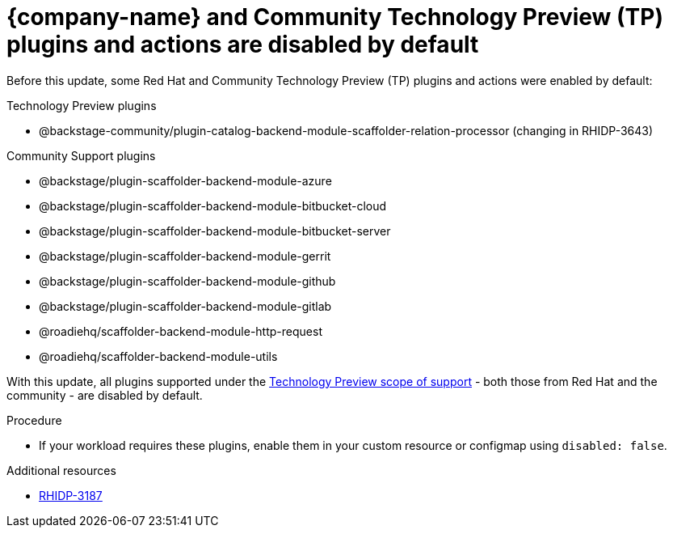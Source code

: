 [id="removed-functionality-rhidp-3187"]
= {company-name} and Community Technology Preview (TP) plugins and actions are disabled by default


Before this update, some Red Hat and Community Technology Preview (TP) plugins and actions were enabled by default:

.Technology Preview plugins
* @backstage-community/plugin-catalog-backend-module-scaffolder-relation-processor (changing in RHIDP-3643)

.Community Support plugins
* @backstage/plugin-scaffolder-backend-module-azure
* @backstage/plugin-scaffolder-backend-module-bitbucket-cloud
* @backstage/plugin-scaffolder-backend-module-bitbucket-server
* @backstage/plugin-scaffolder-backend-module-gerrit
* @backstage/plugin-scaffolder-backend-module-github
* @backstage/plugin-scaffolder-backend-module-gitlab
* @roadiehq/scaffolder-backend-module-http-request
* @roadiehq/scaffolder-backend-module-utils

With this update, all plugins supported under the link:https://access.redhat.com/support/offerings/techpreview[Technology Preview scope of support] - both those from Red Hat and the community - are disabled by default.

.Procedure
* If your workload requires these plugins, enable them in your custom resource or configmap using `disabled: false`. 

//See https://github.com/redhat-developer/red-hat-developer-hub/blob/main/dynamic-plugins.default.yaml for examples.

.Additional resources
* link:https://issues.redhat.com/browse/RHIDP-3187[RHIDP-3187]
